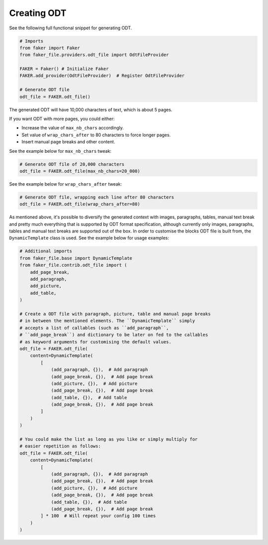 Creating ODT
============

See the following full functional snippet for generating ODT.

.. code-block:: python
    :name: test_creating_odt

    # Imports
    from faker import Faker
    from faker_file.providers.odt_file import OdtFileProvider

    FAKER = Faker() # Initialize Faker
    FAKER.add_provider(OdtFileProvider)  # Register OdtFileProvider

    # Generate ODT file
    odt_file = FAKER.odt_file()

The generated ODT will have 10,000 characters of text, which is about 5 pages.

If you want ODT with more pages, you could either:

- Increase the value of ``max_nb_chars`` accordingly.
- Set value of ``wrap_chars_after`` to 80 characters to force longer pages.
- Insert manual page breaks and other content.

See the example below for ``max_nb_chars`` tweak:

.. code-block:: python

    # Generate ODT file of 20,000 characters
    odt_file = FAKER.odt_file(max_nb_chars=20_000)

See the example below for ``wrap_chars_after`` tweak:

.. code-block:: python

    # Generate ODT file, wrapping each line after 80 characters
    odt_file = FAKER.odt_file(wrap_chars_after=80)

As mentioned above, it's possible to diversify the generated context with
images, paragraphs, tables, manual text break and pretty much everything that
is supported by ODT format specification, although currently only images,
paragraphs, tables and manual text breaks are supported out of the box. In
order to customise the blocks ODT file is built from, the ``DynamicTemplate``
class is used. See the example below for usage examples:

.. code-block:: python

    # Additional imports
    from faker_file.base import DynamicTemplate
    from faker_file.contrib.odt_file import (
        add_page_break,
        add_paragraph,
        add_picture,
        add_table,
    )

    # Create a ODT file with paragraph, picture, table and manual page breaks
    # in between the mentioned elements. The ``DynamicTemplate`` simply
    # accepts a list of callables (such as ``add_paragraph``,
    # ``add_page_break``) and dictionary to be later on fed to the callables
    # as keyword arguments for customising the default values.
    odt_file = FAKER.odt_file(
        content=DynamicTemplate(
            [
                (add_paragraph, {}),  # Add paragraph
                (add_page_break, {}),  # Add page break
                (add_picture, {}),  # Add picture
                (add_page_break, {}),  # Add page break
                (add_table, {}),  # Add table
                (add_page_break, {}),  # Add page break
            ]
        )
    )

    # You could make the list as long as you like or simply multiply for
    # easier repetition as follows:
    odt_file = FAKER.odt_file(
        content=DynamicTemplate(
            [
                (add_paragraph, {}),  # Add paragraph
                (add_page_break, {}),  # Add page break
                (add_picture, {}),  # Add picture
                (add_page_break, {}),  # Add page break
                (add_table, {}),  # Add table
                (add_page_break, {}),  # Add page break
            ] * 100  # Will repeat your config 100 times
        )
    )
